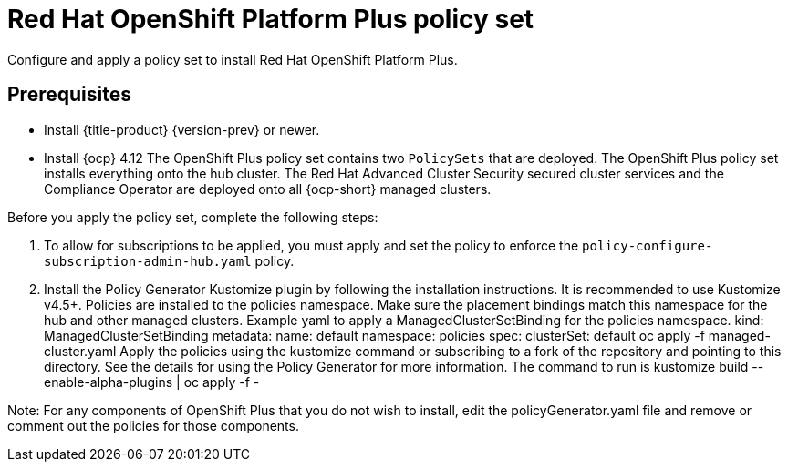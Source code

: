 [#opp-policy-set]
= Red Hat OpenShift Platform Plus policy set

Configure and apply a policy set to install Red Hat OpenShift Platform Plus.

[#prerequisites-opp]
== Prerequisites

* Install {title-product} {version-prev} or newer.

* Install {ocp} 4.12
//what is "everything"?
The OpenShift Plus policy set contains two `PolicySets` that are deployed. The OpenShift Plus policy set installs everything onto the  hub cluster. The Red Hat Advanced Cluster Security secured cluster services and the Compliance Operator are deployed onto all {ocp-short} managed clusters.

Before you apply the policy set, complete the following steps:

. To allow for subscriptions to be applied, you must apply and set the policy to enforce the `policy-configure-subscription-admin-hub.yaml` policy.

. Install the Policy Generator Kustomize plugin by following the installation instructions. It is recommended to use Kustomize v4.5+.
Policies are installed to the policies namespace. Make sure the placement bindings match this namespace for the hub and other managed clusters. Example yaml to apply a ManagedClusterSetBinding for the policies namespace.
kind: ManagedClusterSetBinding
metadata:
    name: default
    namespace: policies
spec:
    clusterSet: default
oc apply -f managed-cluster.yaml 
Apply the policies using the kustomize command or subscribing to a fork of the repository and pointing to this directory. See the details for using the Policy Generator for more information. The command to run is kustomize build --enable-alpha-plugins  | oc apply -f -

Note: For any components of OpenShift Plus that you do not wish to install, edit the policyGenerator.yaml file and remove or comment out the policies for those components.

